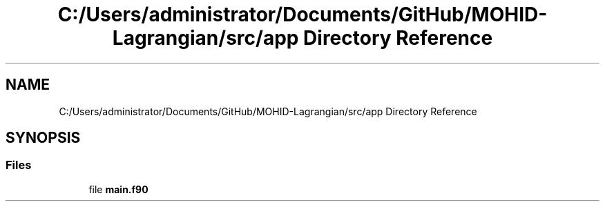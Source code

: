 .TH "C:/Users/administrator/Documents/GitHub/MOHID-Lagrangian/src/app Directory Reference" 3 "Wed May 2 2018" "Version 0.01" "MOHIDLagrangian" \" -*- nroff -*-
.ad l
.nh
.SH NAME
C:/Users/administrator/Documents/GitHub/MOHID-Lagrangian/src/app Directory Reference
.SH SYNOPSIS
.br
.PP
.SS "Files"

.in +1c
.ti -1c
.RI "file \fBmain\&.f90\fP"
.br
.in -1c
